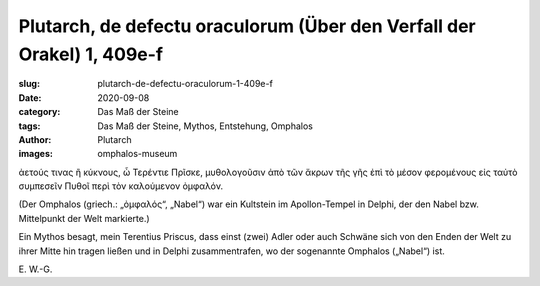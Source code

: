Plutarch, de defectu oraculorum (Über den Verfall der Orakel) 1, 409e-f
=======================================================================

:slug: plutarch-de-defectu-oraculorum-1-409e-f
:date: 2020-09-08
:category: Das Maß der Steine
:tags: Das Maß der Steine, Mythos, Entstehung, Omphalos
:author: Plutarch
:images: omphalos-museum

.. class:: original greek

    ἀετούς τινας ἢ κύκνους, ὦ Τερέντιε Πρῖσκε, μυθολογοῦσιν ἀπὸ τῶν ἄκρων τῆς γῆς ἐπὶ τὸ μέσον φερομένους εἰς ταὐτὸ συμπεσεῖν Πυθοῖ περὶ τὸν καλούμενον ὀμφαλόν.

.. class:: translation

    (Der Omphalos (griech.: „ὀμφαλός“, „Nabel“) war ein Kultstein im Apollon-Tempel in Delphi, der den Nabel bzw. Mittelpunkt der Welt markierte.)

    Ein Mythos besagt, mein Terentius Priscus, dass einst (zwei) Adler oder auch Schwäne sich von den Enden der Welt zu ihrer Mitte hin tragen ließen und in Delphi zusammentrafen, wo der sogenannte Omphalos („Nabel“) ist.

.. class:: translation-source

    E\ . W.-G.

